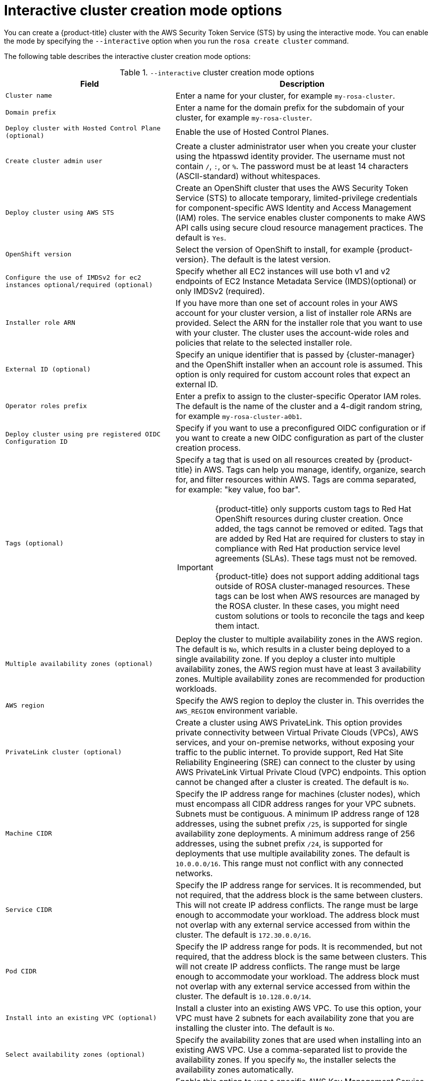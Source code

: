 // Module included in the following assemblies:
//
// * rosa_install_access_delete_clusters/rosa-sts-interactive-mode-reference.adoc

:_mod-docs-content-type: REFERENCE
[id="rosa-sts-interactive-cluster-creation-mode-options_{context}"]
= Interactive cluster creation mode options

You can create a {product-title} cluster with the AWS Security Token Service (STS) by using the interactive mode. You can enable the mode by specifying the `--interactive` option when you run the `rosa create cluster` command.

The following table describes the interactive cluster creation mode options:

.`--interactive` cluster creation mode options
[cols=".^2,.^3a",options="header"]
|===

|Field|Description

|`Cluster name`
|Enter a name for your cluster, for example `my-rosa-cluster`.

|`Domain prefix`
|Enter a name for the domain prefix for the subdomain of your cluster, for example `my-rosa-cluster`.

|`Deploy cluster with Hosted Control Plane (optional)`
|Enable the use of Hosted Control Planes.

|`Create cluster admin user`
|Create a cluster administrator user when you create your cluster using the htpasswd identity provider. The username must not contain `/`, `:`, or `%`. The password must be at least 14 characters (ASCII-standard) without whitespaces.

|`Deploy cluster using AWS STS`
|Create an OpenShift cluster that uses the AWS Security Token Service (STS) to allocate temporary, limited-privilege credentials for component-specific AWS Identity and Access Management (IAM) roles. The service enables cluster components to make AWS API calls using secure cloud resource management practices. The default is `Yes`.

|`OpenShift version`
|Select the version of OpenShift to install, for example {product-version}. The default is the latest version.

|`Configure the use of IMDSv2 for ec2 instances optional/required (optional)`
|Specify whether all EC2 instances will use both v1 and v2 endpoints of EC2 Instance Metadata Service (IMDS)(optional) or only IMDSv2 (required).

|`Installer role ARN`
|If you have more than one set of account roles in your AWS account for your cluster version, a list of installer role ARNs are provided. Select the ARN for the installer role that you want to use with your cluster. The cluster uses the account-wide roles and policies that relate to the selected installer role.

|`External ID (optional)`
|Specify an unique identifier that is passed by {cluster-manager} and the OpenShift installer when an account role is assumed. This option is only required for custom account roles that expect an external ID.

|`Operator roles prefix`
|Enter a prefix to assign to the cluster-specific Operator IAM roles. The default is the name of the cluster and a 4-digit random string, for example `my-rosa-cluster-a0b1`.

|`Deploy cluster using pre registered OIDC Configuration ID`
|Specify if you want to use a preconfigured OIDC configuration or if you want to create a new OIDC configuration as part of the cluster creation process.

|`Tags (optional)`
|Specify a tag that is used on all resources created by {product-title} in AWS. Tags can help you manage, identify, organize, search for, and filter resources within AWS. Tags are comma separated, for example: "key value, foo bar".
[IMPORTANT]
====
{product-title} only supports custom tags to Red{nbsp}Hat OpenShift resources during cluster creation. Once added, the tags cannot be removed or edited.
Tags that are added by Red{nbsp}Hat are required for clusters to stay in compliance with Red{nbsp}Hat production service level agreements (SLAs). These tags must not be removed.

{product-title} does not support adding additional tags outside of ROSA cluster-managed resources. These tags can be lost when AWS resources are managed by the ROSA cluster. In these cases, you might need custom solutions or tools to reconcile the tags and keep them intact.
====

|`Multiple availability zones (optional)`
|Deploy the cluster to multiple availability zones in the AWS region. The default is `No`, which results in a cluster being deployed to a single availability zone. If you deploy a cluster into multiple availability zones, the AWS region must have at least 3 availability zones. Multiple availability zones are recommended for production workloads.

|`AWS region`
|Specify the AWS region to deploy the cluster in. This overrides the `AWS_REGION` environment variable.

|`PrivateLink cluster (optional)`
|Create a cluster using AWS PrivateLink. This option provides private connectivity between Virtual Private Clouds (VPCs), AWS services, and your on-premise networks, without exposing your traffic to the public internet. To provide support, Red{nbsp}Hat Site Reliability Engineering (SRE) can connect to the cluster by using AWS PrivateLink Virtual Private Cloud (VPC) endpoints. This option cannot be changed after a cluster is created. The default is `No`.

|`Machine CIDR`
|Specify the IP address range for machines (cluster nodes), which must encompass all CIDR address ranges for your VPC subnets. Subnets must be contiguous. A minimum IP address range of 128 addresses, using the subnet prefix `/25`, is supported for single availability zone deployments. A minimum address range of 256 addresses, using the subnet prefix `/24`, is supported for deployments that use multiple availability zones. The default is `10.0.0.0/16`. This range must not conflict with any connected networks.

|`Service CIDR`
|Specify the IP address range for services. It is recommended, but not required, that the address block is the same between clusters. This will not create IP address conflicts. The range must be large enough to accommodate your workload. The address block must not overlap with any external service accessed from within the cluster. The default is `172.30.0.0/16`.

|`Pod CIDR`
|Specify the IP address range for pods. It is recommended, but not required, that the address block is the same between clusters. This will not create IP address conflicts. The range must be large enough to accommodate your workload. The address block must not overlap with any external service accessed from within the cluster. The default is `10.128.0.0/14`.

|`Install into an existing VPC (optional)`
|Install a cluster into an existing AWS VPC. To use this option, your VPC must have 2 subnets for each availability zone that you are installing the cluster into. The default is `No`.

|`Select availability zones (optional)`
|Specify the availability zones that are used when installing into an existing AWS VPC. Use a comma-separated list to provide the availability zones. If you specify `No`, the installer selects the availability zones automatically.

|`Enable customer managed key (optional)`
|Enable this option to use a specific AWS Key Management Service (KMS) key as the encryption key for persistent data. This key functions as the encryption key for control plane, infrastructure, and worker node root volumes. The key is also configured on the default storage class to ensure that persistent volumes created with the default storage class will be encrypted with the specific KMS key. When disabled, the account KMS key for the specified region is used by default to ensure persistent data is always encrypted. The default is `No`.

|`Compute nodes instance type`
|Select a compute node instance type. The default is `m5.xlarge`.

|`Enable autoscaling (optional)`
|Enable compute node autoscaling. The autoscaler adjusts the size of the cluster to meet your deployment demands. The default is `No`.

|`Additional Compute Security Group IDs (optional)`
|Select the additional custom security group IDs that are used with the standard machine pool created along side the cluster. The default is none selected. Only security groups associated with the selected VPC are displayed. You can select a maximum of 5 additional security groups.

|`Additional Infra Security Group IDs (optional)`
|Select the additional custom security group IDs that are used with the infra nodes created along side the cluster. The default is none selected. Only security groups associated with the selected VPC are displayed. You can select a maximum of 5 additional security groups.

|`Additional Control Plane Security Group IDs (optional)`
|Select the additional custom security group IDs that are used with the control plane nodes created along side the cluster. The default is none selected. Only security groups associated with the selected VPC are displayed. You can select a maximum of 5 additional security groups.

|`Compute nodes`
|Specify the number of compute nodes to provision into each availability zone. Clusters deployed in a single availability zone require at least 2 nodes. Clusters deployed in multiple zones must have at least 3 nodes. The maximum number of worker nodes is 180 nodes. The default value is `2`.

|`Default machine pool labels (optional)`
|Specify the labels for the default machine pool. The label format should be a comma-separated list of key-value pairs. This list will overwrite any modifications made to node labels on an ongoing basis.

|`Host prefix`
|Specify the subnet prefix length assigned to pods scheduled to individual machines. The host prefix determines the pod IP address pool for each machine. For example, if the host prefix is set to `/23`, each machine is assigned a `/23` subnet from the pod CIDR address range. The default is `/23`, allowing 512 cluster nodes and 512 pods per node, both of which are beyond our supported maximums. For information on the supported maximums, see the Additional resources section below.

|`Machine pool root disk size (GiB or TiB)`
|Specify the size of the machine pool root disk. This value must include a unit suffix like GiB or TiB, for example the default value of `300GiB`.

|`Enable FIPS support (optional)`
|Enable or disable FIPS mode. The default is `false` (disabled). If FIPS mode is enabled, the {op-system-first} machines that {product-title} runs on bypass the default Kubernetes cryptography suite and use the cryptography modules that are provided with RHCOS instead.
[IMPORTANT]
====
To enable FIPS mode for your cluster, you must run the installation program from a {op-system-base-full} computer configured to operate in FIPS mode. For more information about configuring FIPS mode on RHEL, see link:https://access.redhat.com/documentation/en-us/red_hat_enterprise_linux/9/html/security_hardening/assembly_installing-the-system-in-fips-mode_security-hardening[Installing the system in FIPS mode]. When running {op-system-base-full} or {op-system-first} booted in FIPS mode, {product-title} core components use the {op-system-base} cryptographic libraries that have been submitted to NIST for FIPS 140-2/140-3 Validation on only the x86_64, ppc64le, and s390x architectures.
====

|`Encrypt etcd data (optional)`
|In {product-title}, the control plane storage is encrypted at rest by default and this includes encryption of the etcd volumes. You can additionally enable the `Encrypt etcd data` option to encrypt the key values for some resources in etcd, but not the keys.

[IMPORTANT]
====
By enabling etcd encryption for the key values in etcd, you will incur a performance overhead of approximately 20%. The overhead is a result of introducing this second layer of encryption, in addition to the default control plane storage encryption that encrypts the etcd volumes. Red{nbsp}Hat recommends that you enable etcd encryption only if you specifically require it for your use case.
====

|`Disable workload monitoring (optional)`
|Disable monitoring for user-defined projects. Monitoring for user-defined projects is enabled by default.

|`Route Selector for ingress (optional)`
|Specify the route selector for your ingress. The format should be a comma-separated list of key-value pairs. If you do not specify a label, all routes will be exposed on both routers. For legacy ingress support, these labels are inclusion labels; otherwise, they are treated as exclusion labels.

|`Excluded namespaces for ingress (optional)`
|Specify the excluded namespaces for your ingress. The format should be a comma-separated list `value1, value2...`. If you do not specify any values, all namespaces will be exposed.

|`Wildcard Policy (optional, choose 'Skip' to skip selection. The default value will be supplied.)`
|Choose the wildcard policy for your ingress. The options are `WildcardsDisallowed` and `WildcardsAllowed`. Default is `WildcardsDisallowed`.

|`Namespace Ownership Policy (optional, choose 'Skip' to skip selection. The default value will be supplied.)`
|Choose the namespace ownership policy for your ingress. The options are `Strict` and `InterNamespaceAllowed`. The default is `Strict`.

|===
